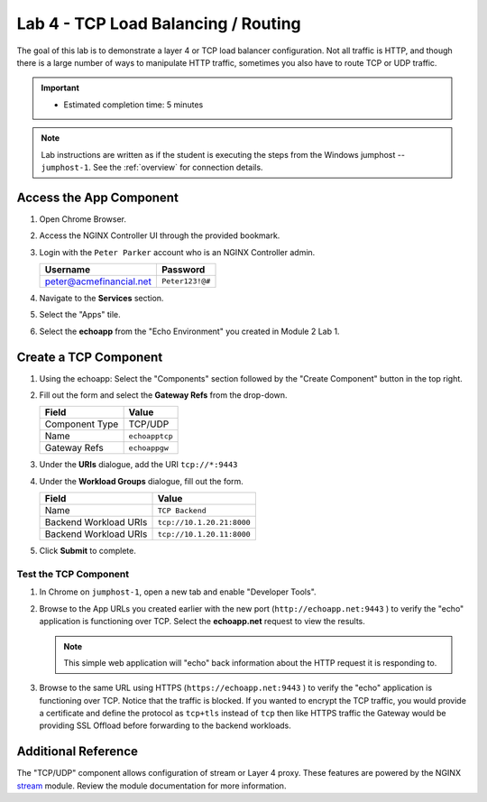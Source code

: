 Lab 4 - TCP Load Balancing / Routing
######################################################

The goal of this lab is to demonstrate a layer 4 or TCP load balancer configuration.  
Not all traffic is HTTP, and though there is a large number of ways to manipulate HTTP traffic, sometimes you also have to route TCP or UDP traffic. 

.. important::
   - Estimated completion time: 5 minutes

.. NOTE::
     Lab instructions are written as if the student is executing the steps
     from the Windows jumphost -- ``jumphost-1``. See the :ref:`overview` for connection details.

Access the App Component
-------------------------

#. Open Chrome Browser.
#. Access the NGINX Controller UI through the provided bookmark.

   .. image:: ../media/ControllerBookmark.png
      :width: 600

#. Login with the ``Peter Parker`` account who is an NGINX Controller admin.

   +-------------------------+-----------------+
   |      Username           |    Password     |
   +=========================+=================+
   | peter@acmefinancial.net | ``Peter123!@#`` |
   +-------------------------+-----------------+

   .. image:: ../media/ControllerLogin-Peter.png
      :width: 400

#. Navigate to the **Services** section.

   .. image:: ../media/Tile-Services.png
      :width: 200

#. Select the "Apps" tile.

   .. image:: ../media/Services-Apps.png
      :width: 200

#. Select the **echoapp** from the "Echo Environment" you created in Module 2 Lab 1.

   .. image:: ./media/M2L3echoapp.png
      :width: 200

Create a TCP Component
----------------------

#. Using the echoapp:  Select the "Components" section followed by the "Create Component" button in the top right.

   .. image:: ./media/M2L1CreateComponent.png
      :width: 800

#. Fill out the form and select the **Gateway Refs** from the drop-down.

   +-------------------------+--------------------------+
   |        Field            |      Value               |
   +=========================+==========================+
   |  Component Type         | TCP/UDP                  |
   +-------------------------+--------------------------+
   |  Name                   | ``echoapptcp``           |
   +-------------------------+--------------------------+
   |  Gateway Refs           | ``echoappgw``            |
   +-------------------------+--------------------------+

   .. image:: ./media/M2L4CompDiag.png
      :width: 700

#. Under the **URIs** dialogue, add the URI ``tcp://*:9443``

   .. image:: ./media/M2L4CompURI.png
      :width: 700

#. Under the **Workload Groups** dialogue, fill out the form.

   +-------------------------+-----------------------------+
   |        Field            |      Value                  |
   +=========================+=============================+
   |  Name                   | ``TCP Backend``             |
   +-------------------------+-----------------------------+
   |  Backend Workload URIs  | ``tcp://10.1.20.21:8000``   |
   +-------------------------+-----------------------------+
   |  Backend Workload URIs  | ``tcp://10.1.20.11:8000``   |
   +-------------------------+-----------------------------+

   .. image:: ./media/M2L4WGdiag.png
      :width: 600

#. Click **Submit** to complete.

   .. image:: ../media/Submit.png
      :width: 100

Test the TCP Component
^^^^^^^^^^^^^^^^^^^^^^
#. In Chrome on ``jumphost-1``, open a new tab and enable "Developer Tools". 

   .. image:: ./media/M2L1DevTools.png
      :width: 900

#. Browse to the App URLs you created earlier with the new port (``http://echoapp.net:9443`` ) to verify the "echo" application is functioning over TCP.
   Select the **echoapp.net** request to view the results.

   .. NOTE::
      This simple web application will "echo" back information about the HTTP request it is responding to.

   .. image:: ./media/M2L1DevTools2.png
      :width: 800 

#. Browse to the same URL using HTTPS (``https://echoapp.net:9443`` ) to verify the "echo" application is functioning over TCP.
   Notice that the traffic is blocked.
   If you wanted to encrypt the TCP traffic, you would provide a certificate and define the protocol as ``tcp+tls`` instead of ``tcp`` then like HTTPS traffic the Gateway would be providing SSL Offload before forwarding to the backend workloads.

   .. image:: ./media/M2L4DevTools2.png
      :width: 400 


Additional Reference
--------------------

The "TCP/UDP" component allows configuration of stream or Layer 4 proxy.
These features are powered by the NGINX `stream`_ module. Review the module documentation for more information. 



.. _stream: http://nginx.org/en/docs/stream/ngx_stream_core_module.html

